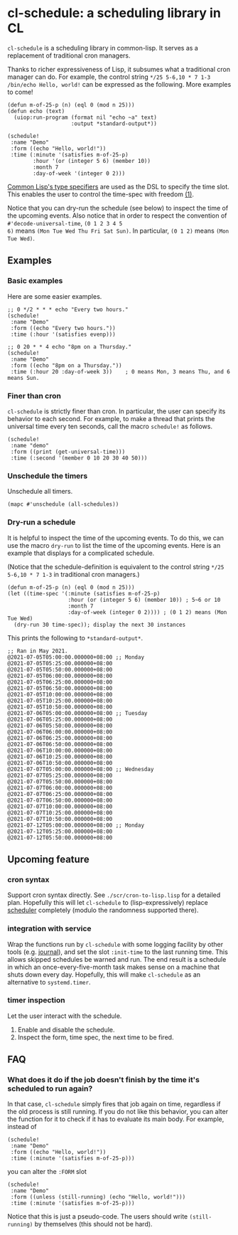 * cl-schedule: a scheduling library in CL

=cl-schedule= is a scheduling library in common-lisp. It serves as
a replacement of traditional cron managers.

Thanks to richer expressiveness of Lisp, it subsumes what a
traditional cron manager can do. For example, the control string
=*/25 5-6,10 * 7 1-3 /bin/echo Hello, world!= can be expressed as
the following. More examples to come!

#+begin_src common-lisp :eval never
(defun m-of-25-p (n) (eql 0 (mod n 25)))
(defun echo (text)
  (uiop:run-program (format nil "echo ~a" text)
                    :output *standard-output*))

(schedule!
 :name "Demo"
 :form ((echo "Hello, world!"))
 :time (:minute '(satisfies m-of-25-p)
        :hour '(or (integer 5 6) (member 10))
        :month 7
        :day-of-week '(integer 0 2)))
#+end_src

[[http://clhs.lisp.se/Body/04_bc.htm][Common Lisp's type specifiers]] are used as the DSL to specify the
time slot. This enables the user to control the time-spec with
freedom [[https://cl-su-ai.cddddr.org/msg01196.html][(1)]].

Notice that you can dry-run the schedule (see below) to inspect
the time of the upcoming events. Also notice that in order to
respect the convention of =#'decode-universal-time=, =(0 1 2 3 4 5
6)= means =(Mon Tue Wed Thu Fri Sat Sun)=. In particular, =(0 1 2)=
means =(Mon Tue Wed)=.

** Examples

*** Basic examples

Here are some easier examples.

#+begin_src common-lisp :eval never
;; 0 */2 * * * echo "Every two hours."
(schedule!
 :name "Demo"
 :form ((echo "Every two hours."))
 :time (:hour '(satisfies evenp)))

;; 0 20 * * 4 echo "8pm on a Thursday."
(schedule!
 :name "Demo"
 :form ((echo "8pm on a Thursday."))
 :time (:hour 20 :day-of-week 3))    ; 0 means Mon, 3 means Thu, and 6 means Sun.
#+end_src

*** Finer than cron

=cl-schedule= is strictly finer than cron. In particular, the user
can specify its behavior to each second. For example, to make a
thread that prints the universal time every ten seconds, call the
macro =schedule!= as follows.

#+begin_src common-lisp :eval never
(schedule!
 :name "demo"
 :form ((print (get-universal-time)))
 :time (:second '(member 0 10 20 30 40 50)))
#+end_src

*** Unschedule the timers

Unschedule all timers.

#+begin_src common-lisp :eval never
(mapc #'unschedule (all-schedules))
#+end_src

*** Dry-run a schedule

It is helpful to inspect the time of the upcoming events. To do
this, we can use the macro =dry-run= to list the time of the
upcoming events. Here is an example that displays for a
complicated schedule.

(Notice that the schedule-definition is equivalent to the control
string =*/25 5-6,10 * 7 1-3= in traditional cron managers.)

#+begin_src common-lisp :eval never
(defun m-of-25-p (n) (eql 0 (mod n 25)))
(let ((time-spec '(:minute (satisfies m-of-25-p)
                   :hour (or (integer 5 6) (member 10)) ; 5~6 or 10
                   :month 7
                   :day-of-week (integer 0 2)))) ; (0 1 2) means (Mon Tue Wed)
  (dry-run 30 time-spec)); display the next 30 instances
#+end_src

This prints the following to =*standard-output*=.

#+begin_src text
;; Ran in May 2021.
@2021-07-05T05:00:00.000000+08:00 ;; Monday
@2021-07-05T05:25:00.000000+08:00
@2021-07-05T05:50:00.000000+08:00
@2021-07-05T06:00:00.000000+08:00
@2021-07-05T06:25:00.000000+08:00
@2021-07-05T06:50:00.000000+08:00
@2021-07-05T10:00:00.000000+08:00
@2021-07-05T10:25:00.000000+08:00
@2021-07-05T10:50:00.000000+08:00
@2021-07-06T05:00:00.000000+08:00 ;; Tuesday
@2021-07-06T05:25:00.000000+08:00
@2021-07-06T05:50:00.000000+08:00
@2021-07-06T06:00:00.000000+08:00
@2021-07-06T06:25:00.000000+08:00
@2021-07-06T06:50:00.000000+08:00
@2021-07-06T10:00:00.000000+08:00
@2021-07-06T10:25:00.000000+08:00
@2021-07-06T10:50:00.000000+08:00
@2021-07-07T05:00:00.000000+08:00 ;; Wednesday
@2021-07-07T05:25:00.000000+08:00
@2021-07-07T05:50:00.000000+08:00
@2021-07-07T06:00:00.000000+08:00
@2021-07-07T06:25:00.000000+08:00
@2021-07-07T06:50:00.000000+08:00
@2021-07-07T10:00:00.000000+08:00
@2021-07-07T10:25:00.000000+08:00
@2021-07-07T10:50:00.000000+08:00
@2021-07-12T05:00:00.000000+08:00 ;; Monday
@2021-07-12T05:25:00.000000+08:00
@2021-07-12T05:50:00.000000+08:00
#+end_src

** Upcoming feature

*** cron syntax

Support cron syntax directly. See =./scr/cron-to-lisp.lisp= for a
detailed plan. Hopefully this will let =cl-schedule= to
(lisp-expressively) replace [[https://github.com/endsec/scheduler][scheduler]] completely (modulo the
randomness supported there).

*** integration with service

Wrap the functions run by =cl-schedule= with some logging facility
by other tools (e.g. [[https://github.com/melisgl/journal#x-28JOURNAL-3AJOURNAL-20CLASS-29][journal]]), and set the slot =:init-time= to the
last running time. This allows skipped schedules be warned and
run. The end result is a schedule in which an
once-every-five-month task makes sense on a machine that shuts
down every day. Hopefully, this will make =cl-schedule= as an
alternative to =systemd.timer=.

*** timer inspection

Let the user interact with the schedule.

1. Enable and disable the schedule.
2. Inspect the form, time spec, the next time to be fired.

** FAQ

*** What does it do if the job doesn't finish by the time it's scheduled to run again?

In that case, =cl-schedule= simply fires that job again on time,
regardless if the old process is still running. If you do not
like this behavior, you can alter the function for it to check if
it has to evaluate its main body. For example, instead of

#+begin_src common-lisp :eval never
(schedule!
 :name "Demo"
 :form ((echo "Hello, world!"))
 :time (:minute '(satisfies m-of-25-p)))
#+end_src

you can alter the =:FORM= slot

#+begin_src common-lisp :eval never
(schedule!
 :name "Demo"
 :form ((unless (still-running) (echo "Hello, world!")))
 :time (:minute '(satisfies m-of-25-p)))
#+end_src

Notice that this is just a pseudo-code. The users should write
=(still-running)= by themselves (this should not be hard).
